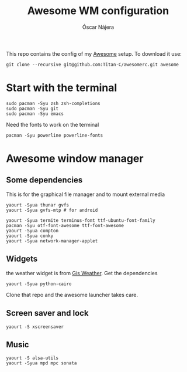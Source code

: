 #+TITLE: Awesome WM configuration
#+AUTHOR: Óscar Nájera

This repo contains the config of my [[https://awesomewm.org][Awesome]] setup. To download it use:
#+BEGIN_SRC shell
git clone --recursive git@github.com:Titan-C/awesomerc.git awesome
#+END_SRC

* Start with the terminal
#+BEGIN_SRC shell
sudo pacman -Syu zsh zsh-completions
sudo pacman -Syu git
sudo pacman -Syu emacs
#+END_SRC
Need the fonts to work on the terminal
#+BEGIN_SRC shell
  pacman -Syu powerline powerline-fonts
#+END_SRC
* Awesome window manager
** Some dependencies
This is for the graphical file manager and to mount external media

#+BEGIN_SRC shell
yaourt -Syua thunar gvfs
yaourt -Syua gvfs-mtp # for android
#+END_SRC

#+BEGIN_SRC shell
  yaourt -Syua termite terminus-font ttf-ubuntu-font-family
  pacman -Syu otf-font-awesome ttf-font-awesome
  yaourt -Syua compton
  yaourt -Syua conky
  yaourt -Syua network-manager-applet
#+END_SRC
** Widgets
the weather widget is from [[https://github.com/RingOV/gis-weather][Gis Weather]].
Get the dependencies
#+BEGIN_SRC shell
  yaourt -Syua python-cairo
#+END_SRC
Clone that repo and the awesome launcher takes care.
** Screen saver and lock
#+BEGIN_SRC shell
yaourt -S xscreensaver
#+END_SRC
** Music
#+BEGIN_SRC shell
yaourt -S alsa-utils
yaourt -Syua mpd mpc sonata
#+END_SRC
